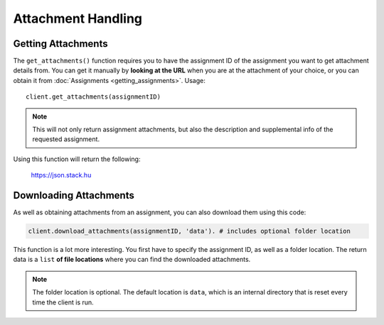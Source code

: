 Attachment Handling
===================

.. seealso::
   You will have need to read :doc:`What are IDs? <ids>` in order to fully
   handling and downloading attachments.

Getting Attachments
~~~~~~~~~~~~~~~~~~~

The ``get_attachments()`` function requires you to have the assignment ID
of the assignment you want to get attachment details from. You can get
it manually by **looking at the URL** when you are at the attachment of
your choice, or you can obtain it from :doc:`Assignments <getting_assignments>`.
Usage:

::

   client.get_attachments(assignmentID)

.. note::
   This will not only return assignment attachments, but also the
   description and supplemental info of the requested assignment.

Using this function will return the following:

.. figure:: images/attachments-1.png
   :alt: image

   https://json.stack.hu

Downloading Attachments
~~~~~~~~~~~~~~~~~~~~~~~

As well as obtaining attachments from an assignment, you can also
download them using this code:

.. code:: python

   client.download_attachments(assignmentID, 'data'). # includes optional folder location

This function is a lot more interesting. You first have to specify the
assignment ID, as well as a folder location. The return data is a
``list`` **of file locations** where you can find the downloaded
attachments.

.. note::
   The folder location is optional. The default
   location is ``data``, which is an internal directory that is reset every
   time the client is run.